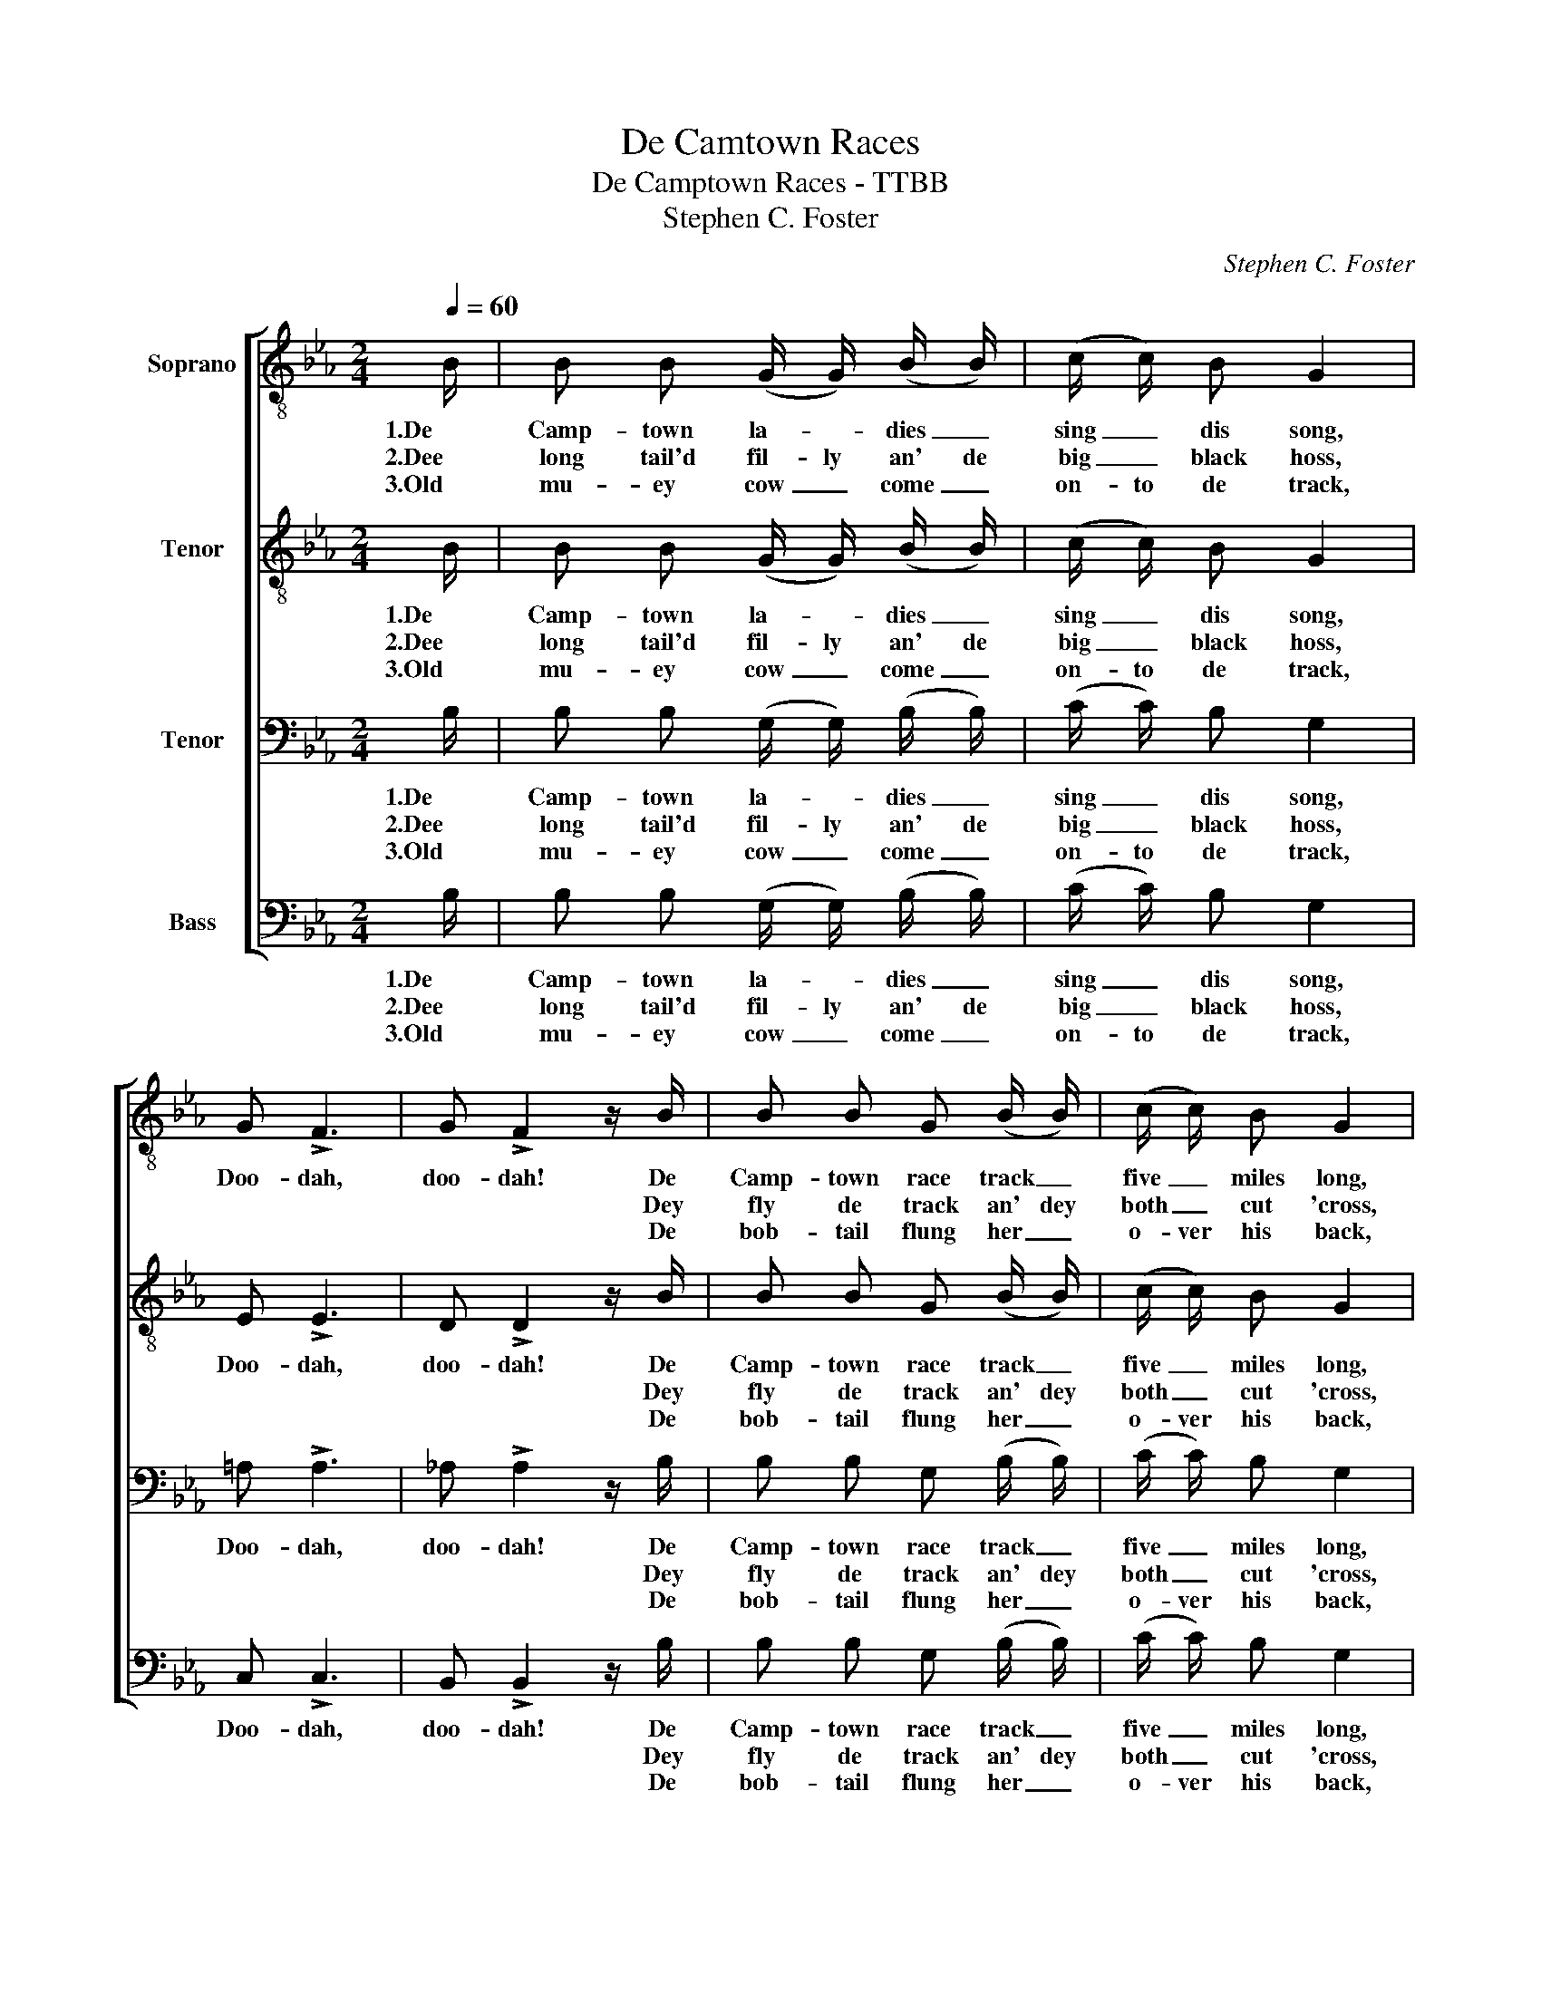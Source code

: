 X:1
T:De Camtown Races
T:De Camptown Races - TTBB
T:Stephen C. Foster
C:Stephen C. Foster
%%score [ 1 2 3 4 ]
L:1/8
Q:1/4=60
M:2/4
K:Eb
V:1 treble-8 nm="Soprano"
V:2 treble-8 nm="Tenor"
V:3 bass nm="Tenor"
V:4 bass nm="Bass"
V:1
 B/ | B B (G/ G/) (B/ B/) | (c/ c/) B G2 | G !>!F3 | G !>!F2 z/ B/ | B B G (B/ B/) | (c/ c/) B G2 | %7
w: 1.De|Camp- town la- * dies _|sing _ dis song,|Doo- dah,|doo- dah! De|Camp- town race track _|five _ miles long,|
w: 2.Dee|long tail'd fil- ly an' de|big _ black hoss,||* * Dey|fly de track an' dey|both _ cut 'cross,|
w: 3.Old|mu- ey cow _ come _|on- to de track,||* * De|bob- tail flung her _|o- ver his back,|
 F2 G F | E3 z/ B/ | B B G (B/ B/) | c B G2 | G !>!F3 | G !>!F3 | B (B/ B/) (G/ G/) (B/ B/) | %14
w: Oh, doo- dah-|day. *|See dem hos- ses _|round de bend,|Doo- dah,|doo- dah!|Guess dat _ race _ 'll _|
w: |* De|blind hoss stick in a|big mud hole,|||Can't touch _ bot- tom wid a|
w: |* Den|fly a- long like a|rail- road car,|||Run- nin' a race _ wid a|
 c B G2 | F2 G F | E3 z || E3/2 E/ G B | e4 | c3/2 c/ e c | B2 z B | B B G/ G/ B/ B/ | c B G2 | %23
w: nev- er end,|Oh, doo- dah-|day!|Gwine to run all|night,|Gwine to run all|day. De|hoss I fan- cy am de|bob- tail nag;|
w: ten foot pole,|||||||||
w: shoot- in' star,|||||||||
 F G/ A/ G/ F E/ | E3 |] %25
w: He'll walkt a- way from de|bay.|
w: ||
w: ||
V:2
 B/ | B B (G/ G/) (B/ B/) | (c/ c/) B G2 | E !>!E3 | D !>!D2 z/ B/ | B B G (B/ B/) | (c/ c/) B G2 | %7
w: 1.De|Camp- town la- * dies _|sing _ dis song,|Doo- dah,|doo- dah! De|Camp- town race track _|five _ miles long,|
w: 2.Dee|long tail'd fil- ly an' de|big _ black hoss,||* * Dey|fly de track an' dey|both _ cut 'cross,|
w: 3.Old|mu- ey cow _ come _|on- to de track,||* * De|bob- tail flung her _|o- ver his back,|
 E2 D D | E3 z/ B/ | B B G (B/ B/) | c B G2 | E !>!E3 | D !>!D3 | B (B/ B/) (G/ G/) (B/ B/) | %14
w: Oh, doo- dah-|day. *|See dem hos- ses _|round de bend,|Doo- dah,|doo- dah!|Guess dat _ race _ 'll _|
w: |* De|blind hoss stick in a|big mud hole,|||Can't touch _ bot- tom wid a|
w: |* Den|fly a- long like a|rail- road car,|||Run- nin' a race _ wid a|
 c B G2 | E2 D D | E3 z || E3/2 E/ E E | _D4 | E3/2 E/ C E | D2 z D | E E E/ E/ G/ G/ | G F =E2 | %23
w: nev- er end,|Oh, doo- dah-|day!|Gwine to run all|night,|Gwine to run all|day. De|hoss I fan- cy am de|bob- tail nag;|
w: ten foot pole,|||||||||
w: shoot- in' star,|||||||||
 E E/ E/ D/ D E/ | E3 |] %25
w: He'll walkt a- way from de|bay.|
w: ||
w: ||
V:3
 B,/ | B, B, (G,/ G,/) (B,/ B,/) | (C/ C/) B, G,2 | =A, !>!A,3 | _A, !>!A,2 z/ B,/ | %5
w: 1.De|Camp- town la- * dies _|sing _ dis song,|Doo- dah,|doo- dah! De|
w: 2.Dee|long tail'd fil- ly an' de|big _ black hoss,||* * Dey|
w: 3.Old|mu- ey cow _ come _|on- to de track,||* * De|
 B, B, G, (B,/ B,/) | (C/ C/) B, G,2 | =A,2 _A, A, | G,3 z/ B,/ | B, B, G, (B,/ B,/) | C B, G,2 | %11
w: Camp- town race track _|five _ miles long,|Oh, doo- dah-|day. *|See dem hos- ses _|round de bend,|
w: fly de track an' dey|both _ cut 'cross,||* De|blind hoss stick in a|big mud hole,|
w: bob- tail flung her _|o- ver his back,||* Den|fly a- long like a|rail- road car,|
 =A, !>!A,3 | _A, !>!A,3 | B, (B,/ B,/) (G,/ G,/) (B,/ B,/) | C B, G,2 | =A,2 B, _A, | G,3 z || %17
w: Doo- dah,|doo- dah!|Guess dat _ race _ 'll _|nev- er end,|Oh, doo- dah-|day!|
w: ||Can't touch _ bot- tom wid a|ten foot pole,|||
w: ||Run- nin' a race _ wid a|shoot- in' star,|||
 E,3/2 E,/ G, B, | E,3/2 E,/ G, B, | A,3/2 A,/ A, A, | F,2 z F, | G, G, B,/ B,/ E/ E/ | E _D C2 | %23
w: Gwine to run all,|gwine to run all,|Gwine to run all|day. De|hoss I fan- cy am de|bob- tail nag;|
w: ||||||
w: ||||||
 _C C/ C/ B,/ A, A,/ | G,3 |] %25
w: He'll walkt a- way from de|bay.|
w: ||
w: ||
V:4
 B,/ | B, B, (G,/ G,/) (B,/ B,/) | (C/ C/) B, G,2 | C, !>!C,3 | B,, !>!B,,2 z/ B,/ | %5
w: 1.De|Camp- town la- * dies _|sing _ dis song,|Doo- dah,|doo- dah! De|
w: 2.Dee|long tail'd fil- ly an' de|big _ black hoss,||* * Dey|
w: 3.Old|mu- ey cow _ come _|on- to de track,||* * De|
 B, B, G, (B,/ B,/) | (C/ C/) B, G,2 | C,2 B,, B,, | E,3 z/ B,/ | B, B, G, (B,/ B,/) | C B, G,2 | %11
w: Camp- town race track _|five _ miles long,|Oh, doo- dah-|day. *|See dem hos- ses _|round de bend,|
w: fly de track an' dey|both _ cut 'cross,||* De|blind hoss stick in a|big mud hole,|
w: bob- tail flung her _|o- ver his back,||* Den|fly a- long like a|rail- road car,|
 C, !>!C,3 | B,, !>!B,,3 | B, (B,/ B,/) (G,/ G,/) (B,/ B,/) | C B, G,2 | C,2 B,, B,, | E,3 z || %17
w: Doo- dah,|doo- dah!|Guess dat _ race _ 'll _|nev- er end,|Oh, doo- dah-|day!|
w: ||Can't touch _ bot- tom wid a|ten foot pole,|||
w: ||Run- nin' a race _ wid a|shoot- in' star,|||
 E,3/2 E,/ E, E, | E,4 | A,,3/2 A,,/ A,, A,, | B,,2 z B,, | E, E, E,/ E,/ E,/ E,/ | E, G, C,2 | %23
w: Gwine to run all|night,|Gwine to run all|day. De|hoss I fan- cy am de|bob- tail nag;|
w: ||||||
w: ||||||
 F, F,/ F,/ B,,/ B,, B,,/ | [E,,E,]3 |] %25
w: He'll walkt a- way from de|bay.|
w: ||
w: ||

